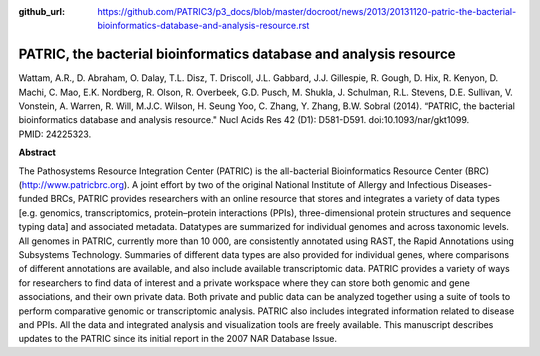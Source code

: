 :github_url: https://github.com/PATRIC3/p3_docs/blob/master/docroot/news/2013/20131120-patric-the-bacterial-bioinformatics-database-and-analysis-resource.rst

===================================================================
PATRIC, the bacterial bioinformatics database and analysis resource
===================================================================

.. feed-entry::
   :date: 2013-11-20

Wattam, A.R., D. Abraham, O. Dalay, T.L. Disz, T. Driscoll, J.L.
Gabbard, J.J. Gillespie, R. Gough, D. Hix, R. Kenyon, D. Machi, C. Mao,
E.K. Nordberg, R. Olson, R. Overbeek, G.D. Pusch, M. Shukla, J.
Schulman, R.L. Stevens, D.E. Sullivan, V. Vonstein, A. Warren, R. Will,
M.J.C. Wilson, H. Seung Yoo, C. Zhang, Y. Zhang, B.W. Sobral (2014).
“PATRIC, the bacterial bioinformatics database and analysis
resource." Nucl Acids Res 42 (D1): D581-D591. 
doi:10.1093/nar/gkt1099.  PMID: 24225323.

**Abstract**

The Pathosystems Resource Integration Center (PATRIC) is the
all-bacterial Bioinformatics Resource Center (BRC)
(`http://www.patricbrc.org <http://www.patricbrc.org/>`__). A joint
effort by two of the original National Institute of Allergy and
Infectious Diseases-funded BRCs, PATRIC provides researchers with an
online resource that stores and integrates a variety of data types
[e.g. genomics, transcriptomics, protein–protein interactions (PPIs),
three-dimensional protein structures and sequence typing data] and
associated metadata. Datatypes are summarized for individual genomes and
across taxonomic levels. All genomes in PATRIC, currently more than 10
000, are consistently annotated using RAST, the Rapid Annotations using
Subsystems Technology. Summaries of different data types are also
provided for individual genes, where comparisons of different
annotations are available, and also include available transcriptomic
data. PATRIC provides a variety of ways for researchers to find data of
interest and a private workspace where they can store both genomic and
gene associations, and their own private data. Both private and public
data can be analyzed together using a suite of tools to perform
comparative genomic or transcriptomic analysis. PATRIC also includes
integrated information related to disease and PPIs. All the data and
integrated analysis and visualization tools are freely available. This
manuscript describes updates to the PATRIC since its initial report in
the 2007 NAR Database Issue.

